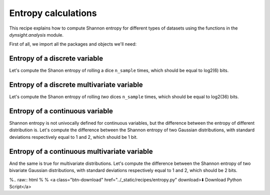 Entropy calculations
====================

This recipe explains how to compute Shannon entropy for different types of
datasets using the functions in the `dynsight.analysis` module.

First of all, we import all the packages and objects we'll need:

.. testcode:: recipe4-test

    import numpy as np
    import dynsight
    import matplotlib.pyplot as plt

    np.random.seed(42)  # set the random seed


Entropy of a discrete variable
------------------------------

Let's compute the Shanon entropy of rolling a dice ``n_sample`` times, which
should be equal to log2(6) bits.

.. testcode:: recipe4-test

    n_sample = 10000
    rolls = np.random.randint(1, 7, size=n_sample)

    dice_entropy = dynsight.analysis.compute_shannon(
        data=rolls,
        data_range=(1,6),
        n_bins=6,
        units="bit",
    )
    # dice_entropy = 2.584832195231254 ~ log2(6)


Entropy of a discrete multivariate variable
-------------------------------------------

Let's compute the Shanon entropy of rolling `two` dices ``n_sample`` times,
which should be equal to log2(36) bits.

.. testcode:: recipe4-test

    n_sample = 10000
    rolls = np.random.randint(1, 7, size=(n_sample, 2))

    dices_entropy = dynsight.analysis.compute_shannon_multi(
        data=rolls,
        data_ranges=[(1,6), (1,6)],
        n_bins=[6, 6],
        units="bit",
    )
    # dices_entropy = 5.168428344754391 ~ log2(36)


Entropy of a continuous variable
---------------------------------

Shannon entropy is not univocally defined for continuous variables, but the
difference between the entropy of different distribution is. Let's compute the
difference between the Shannon entropy of two Gaussian distributions, with
standard deviations respectively equal to 1 and 2, which should be 1 bit.

.. testcode:: recipe4-test

    n_sample = 10000000
    data_1 = np.random.normal(loc=0.0, scale=1.0, size=n_sample)
    data_2 = np.random.normal(loc=0.0, scale=2.0, size=n_sample)

    gauss_entropy_1 = dynsight.analysis.compute_kl_entropy(
        data=data_1,
        units="bit",
    )
    gauss_entropy_2 = dynsight.analysis.compute_kl_entropy(
        data=data_2,
        units="bit",
    )
    diff = gauss_entropy_2 - gauss_entropy_1
    # diff = 1.0010395631476854


Entropy of a continuous multivariate variable
---------------------------------------------

And the same is true for multivariate distributions. Let's compute the
difference between the Shannon entropy of two bivariate Gaussian
distributions, with standard deviations respectively equal to 1 and 2,
which should be 2 bits.

.. testcode:: recipe4-test

    n_sample = 100000
    mean = [1, 1]
    cov = np.array([[1, 0], [0, 1]])
    data_1 = np.random.multivariate_normal(
        mean=mean,
        cov=cov,
        size=n_sample,
    )
    data_2 = np.random.multivariate_normal(
        mean=mean,
        cov=cov * 4.0,
        size=n_sample,
    )

    gauss_entropy_1 = dynsight.analysis.compute_kl_entropy_multi(
        data=data_1,
        units="bit",
    )
    gauss_entropy_2 = dynsight.analysis.compute_kl_entropy_multi(
        data=data_2,
        units="bit",
    )
    diff_2d = gauss_entropy_2 - gauss_entropy_1
    # diff_2d = 1.9983384346024948


%.. raw:: html
%
%    <a class="btn-download" href="../_static/recipes/entropy.py" download>⬇️ Download Python Script</a>

.. testcode:: recipe4-test
    :hide:

    assert np.isclose(dice_entropy, np.log2(6), rtol=1e-3)
    assert np.isclose(dices_entropy, np.log2(36), rtol=1e-3)
    assert np.isclose(diff, 1, rtol=1e-3, atol=1e-4)
    assert np.isclose(diff_2d, 2, rtol=1e-3, atol=1e-4)
